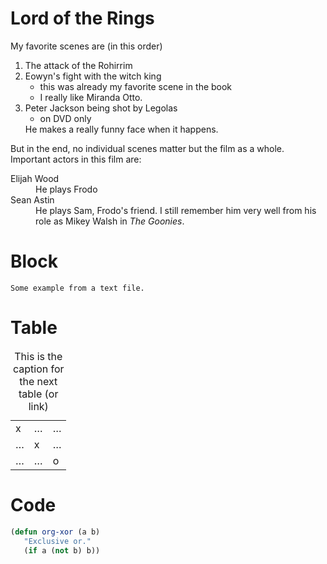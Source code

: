 * Lord of the Rings
My favorite scenes are (in this order)
1. The attack of the Rohirrim
2. Eowyn's fight with the witch king
   + this was already my favorite scene in the book
   + I really like Miranda Otto.
3. Peter Jackson being shot by Legolas
   - on DVD only
   He makes a really funny face when it happens.
But in the end, no individual scenes matter but the film as a whole.
Important actors in this film are:
- Elijah Wood :: He plays Frodo
- Sean Astin :: He plays Sam, Frodo's friend. I still remember him
     very well from his role as Mikey Walsh in /The Goonies/.
     
* Block

#+BEGIN_EXAMPLE
  Some example from a text file.
#+END_EXAMPLE

* Table

#+CAPTION: This is the caption for the next table (or link)
| x   | ... | ... |
| ... | x   | ... |
| ... | ... |   o |
|--------+--------|

* Code

#+BEGIN_SRC emacs-lisp
  (defun org-xor (a b)
     "Exclusive or."
     (if a (not b) b))
#+END_SRC
